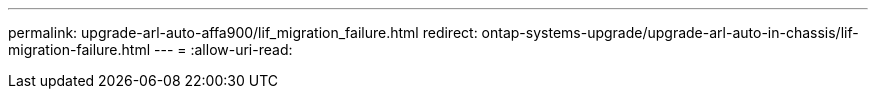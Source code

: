 ---
permalink: upgrade-arl-auto-affa900/lif_migration_failure.html 
redirect: ontap-systems-upgrade/upgrade-arl-auto-in-chassis/lif-migration-failure.html 
---
= 
:allow-uri-read: 


